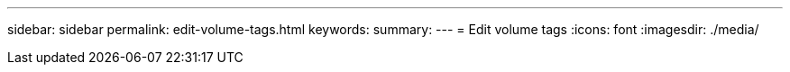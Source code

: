 ---
sidebar: sidebar
permalink: edit-volume-tags.html
keywords: 
summary: 
---
= Edit volume tags
:icons: font
:imagesdir: ./media/

[.lead]